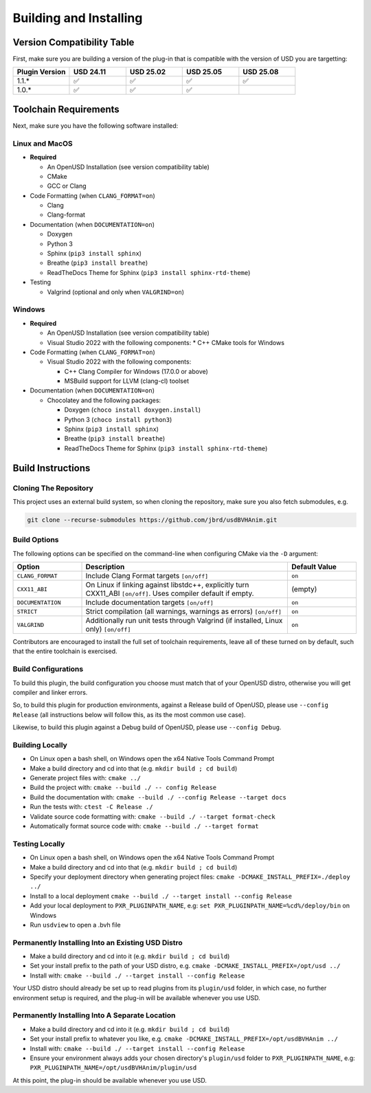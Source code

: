 Building and Installing
=======================

Version Compatibility Table
---------------------------

First, make sure you are building a version of the plug-in that is compatible with
the version of USD you are targetting:

.. list-table::
   :widths: 25 25 25 25 25
   :header-rows: 1

   * - Plugin Version
     - USD 24.11
     - USD 25.02
     - USD 25.05
     - USD 25.08
   * - 1.1.*
     - ✅
     - ✅
     - ✅
     - ✅
   * - 1.0.*
     - ✅
     - ✅
     - ✅
     - 


Toolchain Requirements
----------------------

Next, make sure you have the following software installed:

Linux and MacOS
^^^^^^^^^^^^^^^

* **Required**

  * An OpenUSD Installation (see version compatibility table)
  * CMake
  * GCC or Clang

* Code Formatting (when ``CLANG_FORMAT=on``)

  * Clang
  * Clang-format

* Documentation (when ``DOCUMENTATION=on``)

  * Doxygen
  * Python 3
  * Sphinx (``pip3 install sphinx``)
  * Breathe (``pip3 install breathe``)
  * ReadTheDocs Theme for Sphinx (``pip3 install sphinx-rtd-theme``)

* Testing

  * Valgrind (optional and only when ``VALGRIND=on``)


Windows
^^^^^^^

* **Required**

  * An OpenUSD Installation (see version compatibility table)
  * Visual Studio 2022 with the following components:
    * C++ CMake tools for Windows

* Code Formatting (when ``CLANG_FORMAT=on``)

  * Visual Studio 2022 with the following components:

    * C++ Clang Compiler for Windows (17.0.0 or above)
    * MSBuild support for LLVM (clang-cl) toolset

* Documentation (when ``DOCUMENTATION=on``)

  * Chocolatey and the following packages:

    * Doxygen (``choco install doxygen.install``)
    * Python 3 (``choco install python3``)
    * Sphinx (``pip3 install sphinx``)
    * Breathe (``pip3 install breathe``)
    * ReadTheDocs Theme for Sphinx (``pip3 install sphinx-rtd-theme``)


Build Instructions
------------------

Cloning The Repository
^^^^^^^^^^^^^^^^^^^^^^

This project uses an external build system, so when cloning the repository, make sure you also fetch submodules, e.g.

.. code-block::

    git clone --recurse-submodules https://github.com/jbrd/usdBVHAnim.git


Build Options
^^^^^^^^^^^^^

The following options can be specified on the command-line when configuring CMake via the ``-D`` argument:

.. list-table::
   :widths: 20 60 20
   :header-rows: 1

   * - Option
     - Description
     - Default Value
   * - ``CLANG_FORMAT``
     - Include Clang Format targets ``[on/off]``
     - ``on``
   * - ``CXX11_ABI``
     - On Linux if linking against libstdc++, explicitly turn CXX11_ABI ``[on/off]``. Uses compiler default if empty.
     - (empty)
   * - ``DOCUMENTATION``
     - Include documentation targets ``[on/off]``
     - ``on``
   * - ``STRICT``
     - Strict compilation (all warnings, warnings as errors) ``[on/off]``
     - ``on``
   * - ``VALGRIND``
     - Additionally run unit tests through Valgrind (if installed, Linux only) ``[on/off]``
     - ``on``

Contributors are encouraged to install the full set of toolchain requirements, leave all of these turned on by default, such that the entire toolchain is exercised.


Build Configurations
^^^^^^^^^^^^^^^^^^^^

To build this plugin, the build configuration you choose must match that of your OpenUSD distro,
otherwise you will get compiler and linker errors.

So, to build this plugin for production environments, against a Release build of OpenUSD, please
use ``--config Release`` (all instructions below will follow this, as its the most common use case).

Likewise, to build this plugin against a Debug build of OpenUSD, please use ``--config Debug``.

Building Locally
^^^^^^^^^^^^^^^^

* On Linux open a bash shell, on Windows open the x64 Native Tools Command Prompt
* Make a build directory and cd into that (e.g. ``mkdir build ; cd build``)
* Generate project files with: ``cmake ../``
* Build the project with: ``cmake --build ./ -- config Release``
* Build the documentation with: ``cmake --build ./ --config Release --target docs``
* Run the tests with: ``ctest -C Release ./``
* Validate source code formatting with: ``cmake --build ./ --target format-check``
* Automatically format source code with: ``cmake --build ./ --target format``

Testing Locally
^^^^^^^^^^^^^^^

* On Linux open a bash shell, on Windows open the x64 Native Tools Command Prompt
* Make a build directory and cd into that (e.g. ``mkdir build ; cd build``)
* Specify your deployment directory when generating project files: ``cmake -DCMAKE_INSTALL_PREFIX=./deploy ../``
* Install to a local deployment ``cmake --build ./ --target install --config Release``
* Add your local deployment to ``PXR_PLUGINPATH_NAME``, e.g: ``set PXR_PLUGINPATH_NAME=%cd%/deploy/bin`` on Windows 
* Run ``usdview`` to open a .bvh file

Permanently Installing Into an Existing USD Distro
^^^^^^^^^^^^^^^^^^^^^^^^^^^^^^^^^^^^^^^^^^^^^^^^^^

* Make a build directory and cd into it (e.g. ``mkdir build ; cd build``)
* Set your install prefix to the path of your USD distro, e.g. ``cmake -DCMAKE_INSTALL_PREFIX=/opt/usd ../``
* Install with: ``cmake --build ./ --target install --config Release``

Your USD distro should already be set up to read plugins from its ``plugin/usd`` folder, in which case, no
further environment setup is required, and the plug-in will be available whenever you use USD.

Permanently Installing Into A Separate Location
^^^^^^^^^^^^^^^^^^^^^^^^^^^^^^^^^^^^^^^^^^^^^^^

* Make a build directory and cd into it (e.g. ``mkdir build ; cd build``)
* Set your install prefix to whatever you like, e.g. ``cmake -DCMAKE_INSTALL_PREFIX=/opt/usdBVHAnim ../``
* Install with: ``cmake --build ./ --target install --config Release``
* Ensure your environment always adds your chosen directory's ``plugin/usd`` folder to ``PXR_PLUGINPATH_NAME``, e.g: ``PXR_PLUGINPATH_NAME=/opt/usdBVHAnim/plugin/usd``

At this point, the plug-in should be available whenever you use USD.
